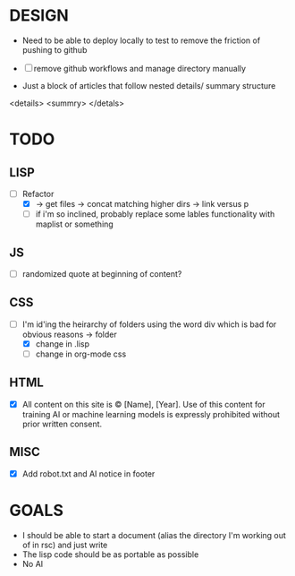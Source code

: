 #+TODO: TODO DESIGN GOALS

* DESIGN
- Need to be able to deploy locally to test to remove the friction of pushing to github

- [ ] remove github workflows and manage directory manually

- Just a block of articles that follow nested details/ summary structure

<details>
<summry>
</detals>

* TODO
** LISP
- [-] Refactor
  - [X] -> get files -> concat matching higher dirs -> link versus p
  - [ ] if i'm so inclined, probably replace some lables functionality with maplist or something
  
** JS
- [ ] randomized quote at beginning of content?

** CSS
- [-] I'm id'ing the heirarchy of folders using the word div which is bad for obvious reasons -> folder
  - [X] change in .lisp
  - [ ] change in org-mode css

    
** HTML
- [X] All content on this site is © [Name], [Year]. Use of this content for training AI or machine learning models is expressly prohibited without prior written consent.

** MISC
- [X] Add robot.txt and AI notice in footer


* GOALS
- I should be able to start a document (alias the directory I'm working out of in rsc) and just write
- The lisp code should be as portable as possible
- No AI
